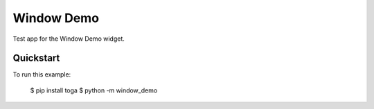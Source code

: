 Window Demo
===========

Test app for the Window Demo widget.

Quickstart
~~~~~~~~~~

To run this example:

    $ pip install toga
    $ python -m window_demo
